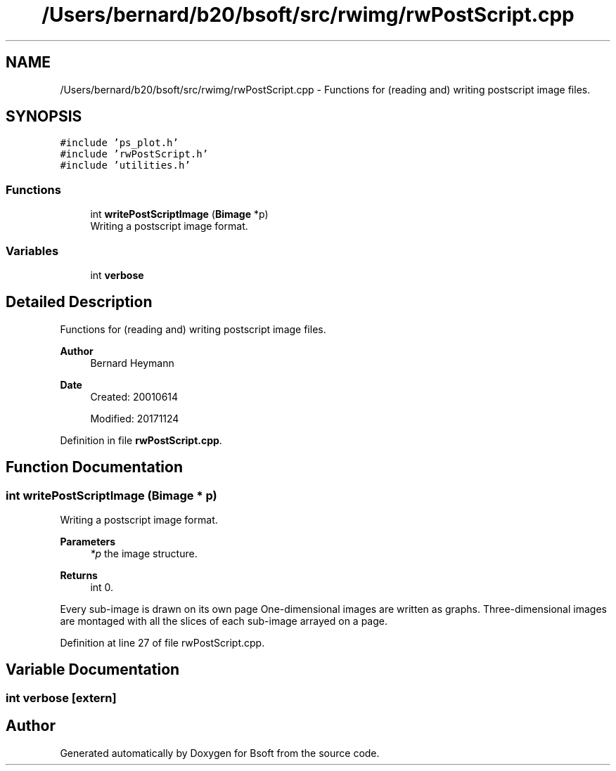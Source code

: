 .TH "/Users/bernard/b20/bsoft/src/rwimg/rwPostScript.cpp" 3 "Wed Sep 1 2021" "Version 2.1.0" "Bsoft" \" -*- nroff -*-
.ad l
.nh
.SH NAME
/Users/bernard/b20/bsoft/src/rwimg/rwPostScript.cpp \- Functions for (reading and) writing postscript image files\&.  

.SH SYNOPSIS
.br
.PP
\fC#include 'ps_plot\&.h'\fP
.br
\fC#include 'rwPostScript\&.h'\fP
.br
\fC#include 'utilities\&.h'\fP
.br

.SS "Functions"

.in +1c
.ti -1c
.RI "int \fBwritePostScriptImage\fP (\fBBimage\fP *p)"
.br
.RI "Writing a postscript image format\&. "
.in -1c
.SS "Variables"

.in +1c
.ti -1c
.RI "int \fBverbose\fP"
.br
.in -1c
.SH "Detailed Description"
.PP 
Functions for (reading and) writing postscript image files\&. 


.PP
\fBAuthor\fP
.RS 4
Bernard Heymann 
.RE
.PP
\fBDate\fP
.RS 4
Created: 20010614 
.PP
Modified: 20171124 
.RE
.PP

.PP
Definition in file \fBrwPostScript\&.cpp\fP\&.
.SH "Function Documentation"
.PP 
.SS "int writePostScriptImage (\fBBimage\fP * p)"

.PP
Writing a postscript image format\&. 
.PP
\fBParameters\fP
.RS 4
\fI*p\fP the image structure\&. 
.RE
.PP
\fBReturns\fP
.RS 4
int 0\&.
.RE
.PP
Every sub-image is drawn on its own page One-dimensional images are written as graphs\&. Three-dimensional images are montaged with all the slices of each sub-image arrayed on a page\&. 
.PP
Definition at line 27 of file rwPostScript\&.cpp\&.
.SH "Variable Documentation"
.PP 
.SS "int verbose\fC [extern]\fP"

.SH "Author"
.PP 
Generated automatically by Doxygen for Bsoft from the source code\&.
